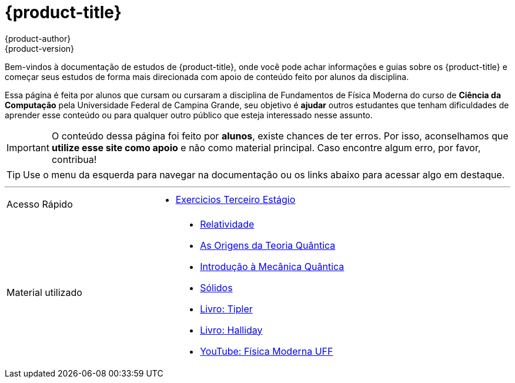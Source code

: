 [[welcome-index]]
= {product-title}
{product-author}
{product-version}
:data-uri:
:icons:

[.lead]
Bem-vindos à documentação de estudos de {product-title}, onde você pode achar
informações e guias sobre os {product-title} e começar seus estudos de forma mais direcionada com apoio de
conteúdo feito por alunos da disciplina.

Essa página é feita por alunos que cursam ou cursaram a disciplina de Fundamentos de Física Moderna do curso de
*Ciência da Computação* pela Universidade Federal de Campina Grande, seu objetivo é *ajudar* outros estudantes que tenham dificuldades
de aprender esse conteúdo ou para qualquer outro público que esteja interessado nesse assunto.


[IMPORTANT]
====
O conteúdo dessa página foi feito por *alunos*, existe chances de ter erros. Por isso, aconselhamos que
*utilize esse site como apoio* e não como material principal. Caso encontre algum erro, por favor, contribua!
====
endif::[]

[TIP]
====
Use o menu da esquerda para navegar na documentação ou os links abaixo para
acessar algo em destaque.
====

'''

[cols="2",frame="none",grid="none"]
|===

.^|[big]#Acesso Rápido#
a|[none]
* link:/_preview/main/latest/exercicios/terceiro-estagio.html[Exercicios Terceiro Estágio]
|===


[cols="2",frame="none",grid="none"]
|===

.^|[big]#Material utilizado#
a|[none]

* link:http://www.df.ufcg.edu.br/~igo.paulino/General_files/FFM_CAP01.pdf[Relatividade]
* link:http://www.df.ufcg.edu.br/~igo.paulino/General_files/FFM_CAP02.pdf[As Origens da Teoria Quântica]
* link:http://www.df.ufcg.edu.br/~igo.paulino/General_files/FFM_CAP03.pdf[Introdução à Mecânica Quântica]
* link:http://www.df.ufcg.edu.br/~igo.paulino/General_files/FFM_CAP04.pdf[Sólidos]
* link:https://http2.mlstatic.com/fisica-vol-4-otica-e-fisica-moderna-paul-tipler-D_NQ_NP_19538-MLB20173107217_102014-F.jpg[Livro: Tipler]
* link:http://1.bp.blogspot.com/-gI5iTjw-lHY/VhVl5qfoKdI/AAAAAAAAEuI/7mokiWXrfR0/s1600/fundamentos-de-fisica-vol-4%2Bms-matematica.jpg[Livro: Halliday]
* link:https://www.youtube.com/user/FisicaModernaUFF[YouTube: Física Moderna UFF]

endif::[]

|===
